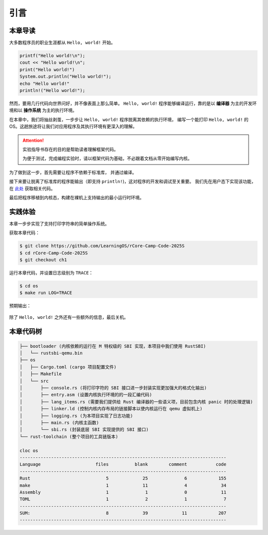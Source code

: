 引言
=====================

本章导读
--------------------------

大多数程序员的职业生涯都从 ``Hello, world!`` 开始。

.. code-block::

   printf("Hello world!\n");
   cout << "Hello world!\n";
   print("Hello world!")
   System.out.println("Hello world!");
   echo "Hello world!"
   println!("Hello world!");

然而，要用几行代码向世界问好，并不像表面上那么简单。
``Hello, world!`` 程序能够编译运行，靠的是以 **编译器** 为主的开发环境和以 **操作系统** 为主的执行环境。

在本章中，我们将抽丝剥茧，一步步让 ``Hello, world!`` 程序脱离其依赖的执行环境，
编写一个能打印 ``Hello, world!`` 的 OS。这趟旅途将让我们对应用程序及其执行环境有更深入的理解。

.. attention::
   实验指导书存在的目的是帮助读者理解框架代码。

   为便于测试，完成编程实验时，请以框架代码为基础，不必跟着文档从零开始编写内核。

为了做到这一步，首先需要让程序不依赖于标准库，
并通过编译。

接下来要让脱离了标准库的程序能输出（即支持 ``println!``)，这对程序的开发和调试至关重要。
我们先在用户态下实现该功能，在 `此处 <https://github.com/LearningOS/rCore-Tutorial-Book-2021Autumn/tree/ch2-U-nostd>`_ 获取相关代码。

最后把程序移植到内核态，构建在裸机上支持输出的最小运行时环境。

实践体验
---------------------------

本章一步步实现了支持打印字符串的简单操作系统。

获取本章代码：

.. code-block:: console

   $ git clone https://github.com/LearningOS/rCore-Camp-Code-2025S
   $ cd rCore-Camp-Code-2025S
   $ git checkout ch1

运行本章代码，并设置日志级别为 ``TRACE``：

.. code-block:: console

   $ cd os
   $ make run LOG=TRACE


预期输出：

.. figure:: color-demo.png
   :align: center

除了 ``Hello, world!`` 之外还有一些额外的信息，最后关机。

本章代码树
------------------------------------------------


.. code-block::

   ├── bootloader (内核依赖的运行在 M 特权级的 SBI 实现，本项目中我们使用 RustSBI)
   │   └── rustsbi-qemu.bin
   ├── os
   │   ├── Cargo.toml (cargo 项目配置文件)
   │   ├── Makefile
   │   └── src
   │       ├── console.rs (将打印字符的 SBI 接口进一步封装实现更加强大的格式化输出)
   │       ├── entry.asm (设置内核执行环境的的一段汇编代码)
   │       ├── lang_items.rs (需要我们提供给 Rust 编译器的一些语义项，目前包含内核 panic 时的处理逻辑)
   │       ├── linker.ld (控制内核内存布局的链接脚本以使内核运行在 qemu 虚拟机上)
   │       ├── logging.rs (为本项目实现了日志功能)
   │       ├── main.rs (内核主函数)
   │       └── sbi.rs (封装底层 SBI 实现提供的 SBI 接口)
   └── rust-toolchain (整个项目的工具链版本)

   cloc os
   -------------------------------------------------------------------------------
   Language                     files          blank        comment           code
   -------------------------------------------------------------------------------
   Rust                             5             25              6            155
   make                             1             11              4             34
   Assembly                         1              1              0             11
   TOML                             1              2              1              7
   -------------------------------------------------------------------------------
   SUM:                             8             39             11            207
   -------------------------------------------------------------------------------